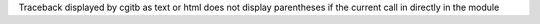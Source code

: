 Traceback displayed by cgitb as text or html does not display parentheses if
the current call in directly in the module
